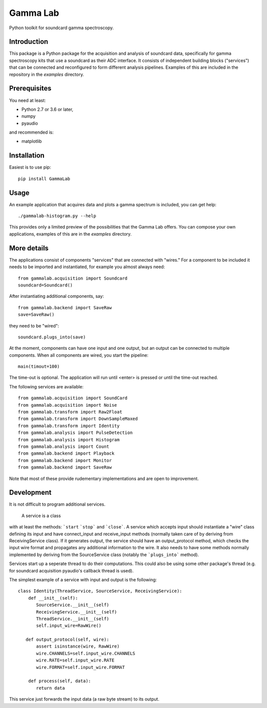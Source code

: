 Gamma Lab
=========

Python toolkit for soundcard gamma spectroscopy.


Introduction
------------

This package is a Python package  for the acquisition and analysis of 
soundcard data, specifically for gamma spectroscopy kits that use a 
soundcard as their ADC interface. It consists of independent building 
blocks ("services") that can be connected and reconfigured to form 
different analysis pipelines. Examples of this are included in the 
repository in the *examples* directory.

Prerequisites
-------------

You need at least:

- Python 2.7 or 3.6 or later,
- numpy
- pyaudio

and recommended is:

- matplotlib

Installation
------------

Easiest is to use pip::

  pip install GammaLab

Usage
-----

An example application that acquires data and plots a gamma spectrum is 
included, you can get help::

  ./gammalab-histogram.py --help

This provides only a limited preview of the possibilities that the Gamma 
Lab offers. You can compose your own applications, examples of this are in 
the *examples* directory.

More details
------------

The applications consist of components "services" that are connected with 
"wires." For a component to be included it needs to be imported and 
instantiated, for example you almost always need::

  from gammalab.acquisition import Soundcard
  soundcard=Soundcard()

After instantiating additional components, say::

  from gammalab.backend import SaveRaw
  save=SaveRaw()

they need to be "wired"::

  soundcard.plugs_into(save)

At the moment, components can have one input and one output, but an output 
can be connected to multiple components. When all components are wired, you 
start the pipeline::

  main(timout=100)

The time-out is optional. The application will run until <enter> is pressed 
or until the time-out reached.

The following services are available::

  from gammalab.acquisition import SoundCard
  from gammalab.acquisition import Noise
  from gammalab.transform import Raw2Float
  from gammalab.transform import DownSampleMaxed
  from gammalab.transform import Identity
  from gammalab.analysis import PulseDetection
  from gammalab.analysis import Histogram
  from gammalab.analysis import Count
  from gammalab.backend import Playback
  from gammalab.backend import Monitor
  from gammalab.backend import SaveRaw
  
Note that most of these provide rudementary implementations and are open to 
improvement.  

Development
-----------

It is not difficult to program additional services.

 A service is a class 
with at least the methods: ```start`` ```stop``` and ```close```. A service 
which accepts input should instantiate a "wire" class defining its input 
and have connect_input and receive_input methods (normally taken care of by 
deriving from ReceivingService class). If it generates output, the service 
should have an output_protocol method, which checks the input wire format 
and propagates any additional information to the wire. It also needs to 
have some methods normally implemented by deriving from the SourceService 
class (notably the ```plugs_into``` method). 

Services start up a seperate thread to do their computations. This could 
also be using some other package's thread (e.g. for soundcard acquisition 
pyaudio's callback thread is used).

The simplest example of a service with input and output is the following::

  class Identity(ThreadService, SourceService, ReceivingService):
      def __init__(self):
         SourceService.__init__(self)
         ReceivingService.__init__(self)
         ThreadService.__init__(self)
         self.input_wire=RawWire()
         
     def output_protocol(self, wire):
         assert isinstance(wire, RawWire)
         wire.CHANNELS=self.input_wire.CHANNELS
         wire.RATE=self.input_wire.RATE
         wire.FORMAT=self.input_wire.FORMAT

      def process(self, data):
         return data

This service just forwards the input data (a raw byte stream) to its output.
